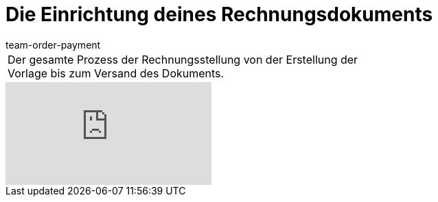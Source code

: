 = Die Einrichtung deines Rechnungsdokuments
:lang: de
:position: 10030
:url: videos/grundeinstellungen/buchhaltung/rechnung
:id: ONSWQFM
:author: team-order-payment

//tag::einleitung[]
[cols="2, 1" grid=none]
|===
|Der gesamte Prozess der Rechnungsstellung von der Erstellung der Vorlage bis zum Versand des Dokuments.
|

|===
//end::einleitung[]

video::84817556[vimeo]
